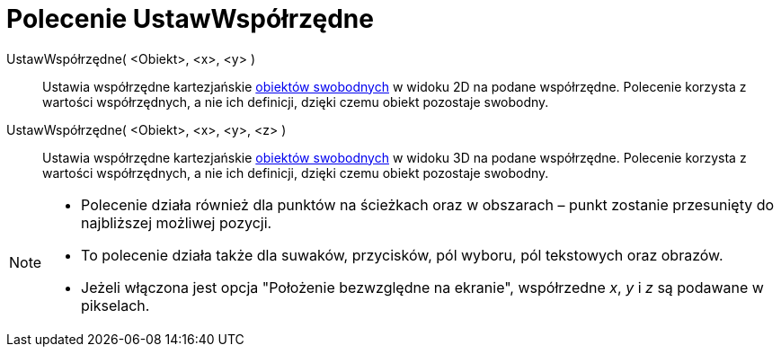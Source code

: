 = Polecenie UstawWspółrzędne
:page-en: commands/SetCoords
ifdef::env-github[:imagesdir: /en/modules/ROOT/assets/images]

UstawWspółrzędne( <Obiekt>, <x>, <y> )::
  Ustawia współrzędne kartezjańskie xref:/Obiekty_Swobodne_Zależne_i_Pomocnicze.adoc[obiektów swobodnych] w widoku 2D 
  na podane współrzędne. Polecenie korzysta z wartości współrzędnych, a nie ich definicji, dzięki czemu obiekt pozostaje swobodny.

UstawWspółrzędne( <Obiekt>, <x>, <y>, <z> )::
  Ustawia współrzędne kartezjańskie xref:/Obiekty_Swobodne_Zależne_i_Pomocnicze.adoc[obiektów swobodnych] w widoku 3D 
  na podane współrzędne. Polecenie korzysta z wartości współrzędnych, a nie ich definicji, dzięki czemu obiekt pozostaje swobodny.

[NOTE]
====

* Polecenie działa również dla punktów na ścieżkach oraz w obszarach – punkt zostanie przesunięty do najbliższej możliwej pozycji.

* To polecenie działa także dla suwaków, przycisków, pól wyboru, pól tekstowych oraz obrazów. 

* Jeżeli włączona jest opcja "Położenie bezwzględne na ekranie", współrzedne _x_, _y_ i _z_ są podawane w pikselach.

====

